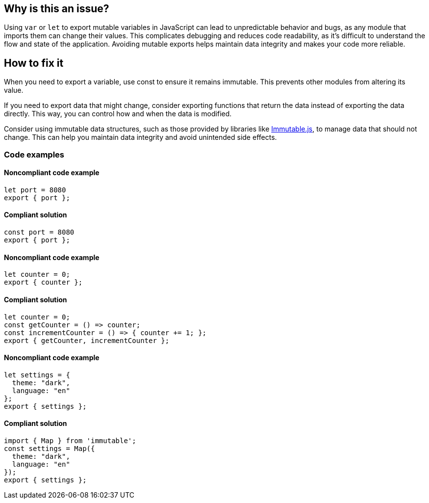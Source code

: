== Why is this an issue?

Using `var` or `let` to export mutable variables in JavaScript can lead to unpredictable behavior and bugs, as any module that imports them can change their values.
This complicates debugging and reduces code readability, as it's difficult to understand the flow and state of the application.
Avoiding mutable exports helps maintain data integrity and makes your code more reliable.

== How to fix it

When you need to export a variable, use const to ensure it remains immutable. This prevents other modules from altering its value.

If you need to export data that might change, consider exporting functions that return the data instead of exporting the data directly. This way, you can control how and when the data is modified.

Consider using immutable data structures, such as those provided by libraries like https://www.npmjs.com/package/immutable[Immutable.js], to manage data that should not change. This can help you maintain data integrity and avoid unintended side effects.

=== Code examples

==== Noncompliant code example

[source,javascript,diff-id=1,diff-type=noncompliant]
----
let port = 8080
export { port };
----

==== Compliant solution

[source,javascript,diff-id=1,diff-type=compliant]
----
const port = 8080
export { port };
----

==== Noncompliant code example

[source,javascript,diff-id=2,diff-type=noncompliant]
----
let counter = 0;
export { counter };
----

==== Compliant solution

[source,javascript,diff-id=2,diff-type=compliant]
----
let counter = 0;
const getCounter = () => counter;
const incrementCounter = () => { counter += 1; };
export { getCounter, incrementCounter };
----

==== Noncompliant code example

[source,javascript,diff-id=3,diff-type=noncompliant]
----
let settings = {
  theme: "dark",
  language: "en"
};
export { settings };


----

==== Compliant solution

[source,javascript,diff-id=3,diff-type=compliant]
----
import { Map } from 'immutable';
const settings = Map({
  theme: "dark",
  language: "en"
});
export { settings };
----
